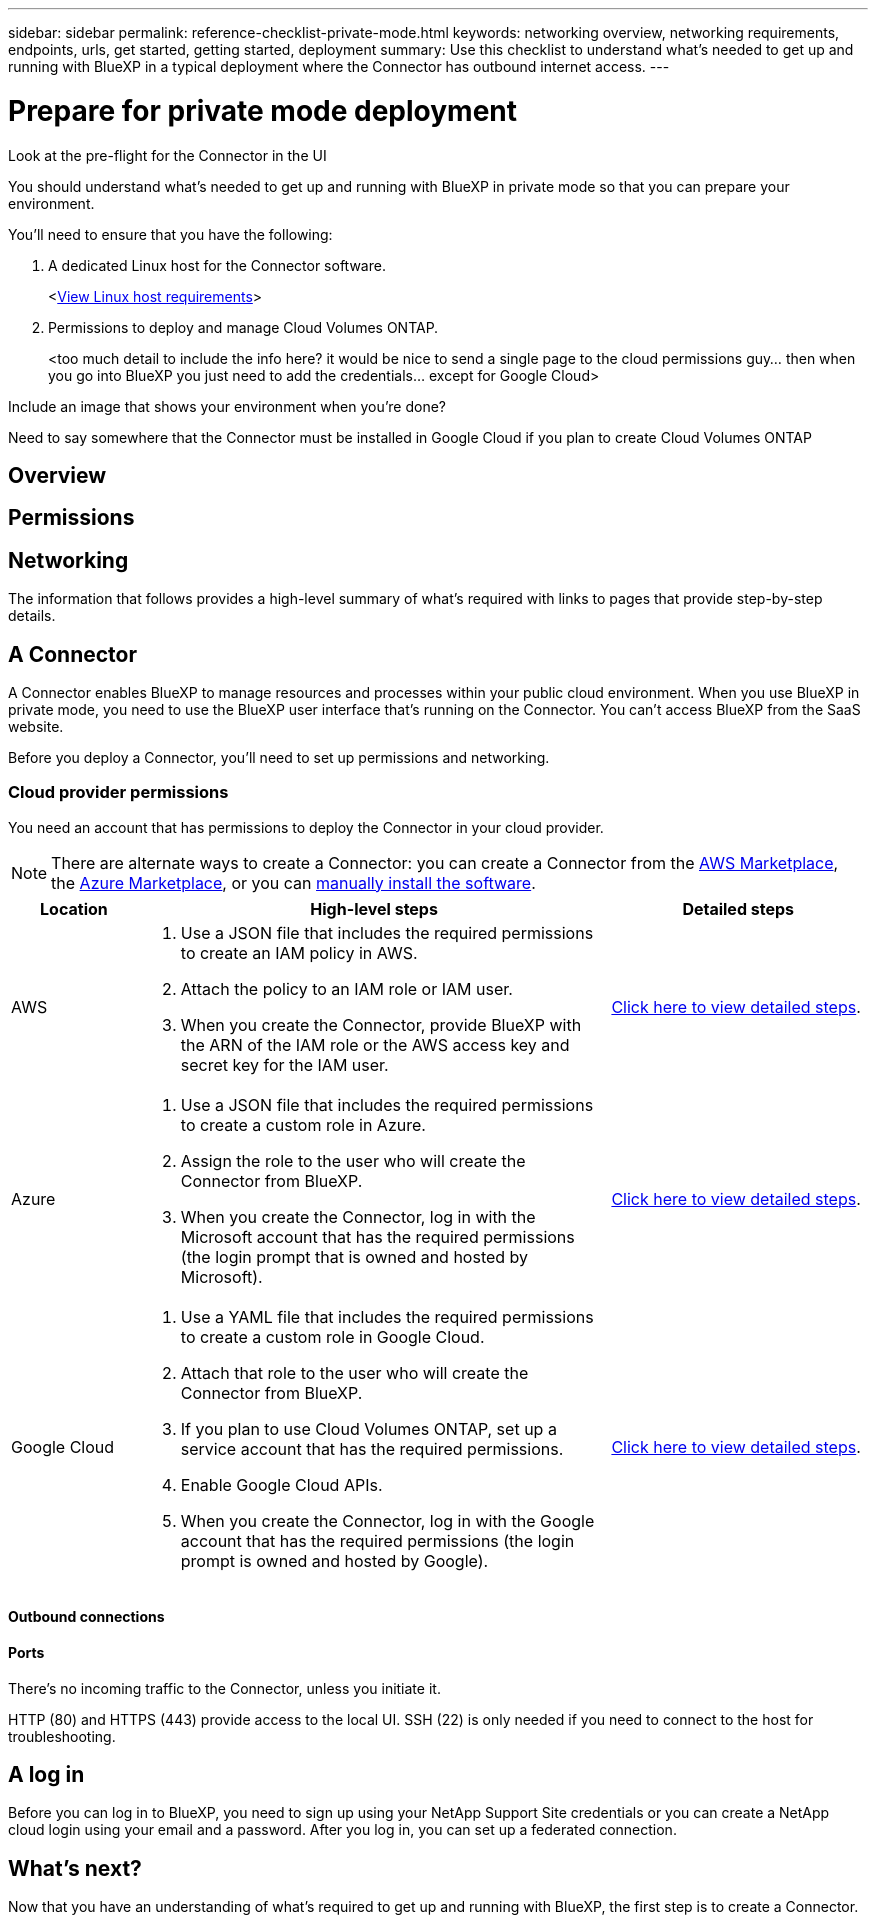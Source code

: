 ---
sidebar: sidebar
permalink: reference-checklist-private-mode.html
keywords: networking overview, networking requirements, endpoints, urls, get started, getting started, deployment
summary: Use this checklist to understand what's needed to get up and running with BlueXP in a typical deployment where the Connector has outbound internet access.
---

= Prepare for private mode deployment
:hardbreaks:
:nofooter:
:icons: font
:linkattrs:
:imagesdir: ./media/

[.lead]

Look at the pre-flight for the Connector in the UI


You should understand what's needed to get up and running with BlueXP in private mode so that you can prepare your environment.

You'll need to ensure that you have the following:

. A dedicated Linux host for the Connector software.
+
<link:task-install-connector-onprem-no-internet.html#set-up-your-host[View Linux host requirements]>

. Permissions to deploy and manage Cloud Volumes ONTAP.
+
<too much detail to include the info here? it would be nice to send a single page to the cloud permissions guy... then when you go into BlueXP you just need to add the credentials... except for Google Cloud>

Include an image that shows your environment when you're done?

Need to say somewhere that the Connector must be installed in Google Cloud if you plan to create Cloud Volumes ONTAP

== Overview



== Permissions

== Networking



The information that follows provides a high-level summary of what's required with links to pages that provide step-by-step details.

== A Connector

A Connector enables BlueXP to manage resources and processes within your public cloud environment. When you use BlueXP in private mode, you need to use the BlueXP user interface that's running on the Connector. You can't access BlueXP from the SaaS website.

Before you deploy a Connector, you'll need to set up permissions and networking.

=== Cloud provider permissions

You need an account that has permissions to deploy the Connector in your cloud provider.

NOTE: There are alternate ways to create a Connector: you can create a Connector from the link:task-launching-aws-mktp.html[AWS Marketplace], the link:task-launching-azure-mktp.html[Azure Marketplace], or you can link:task-installing-linux.html[manually install the software].

[cols="15,55,30",options="header"]
|===
| Location
| High-level steps
| Detailed steps

| AWS
a|
. Use a JSON file that includes the required permissions to create an IAM policy in AWS.
. Attach the policy to an IAM role or IAM user.
. When you create the Connector, provide BlueXP with the ARN of the IAM role or the AWS access key and secret key for the IAM user.
| link:task-creating-connectors-aws.html[Click here to view detailed steps].

| Azure
a|
. Use a JSON file that includes the required permissions to create a custom role in Azure.
. Assign the role to the user who will create the Connector from BlueXP.
. When you create the Connector, log in with the Microsoft account that has the required permissions (the login prompt that is owned and hosted by Microsoft).
| link:task-creating-connectors-azure.html[Click here to view detailed steps].

| Google Cloud
a|
. Use a YAML file that includes the required permissions to create a custom role in Google Cloud.
. Attach that role to the user who will create the Connector from BlueXP.
. If you plan to use Cloud Volumes ONTAP, set up a service account that has the required permissions.
. Enable Google Cloud APIs.
. When you create the Connector, log in with the Google account that has the required permissions (the login prompt is owned and hosted by Google).
| link:task-creating-connectors-gcp.html[Click here to view detailed steps].

|===

==== Outbound connections



==== Ports

There's no incoming traffic to the Connector, unless you initiate it.

HTTP (80) and HTTPS (443) provide access to the local UI. SSH (22) is only needed if you need to connect to the host for troubleshooting.

== A log in

Before you can log in to BlueXP, you need to sign up using your NetApp Support Site credentials or you can create a NetApp cloud login using your email and a password. After you log in, you can set up a federated connection.

== What's next?

Now that you have an understanding of what's required to get up and running with BlueXP, the first step is to create a Connector.